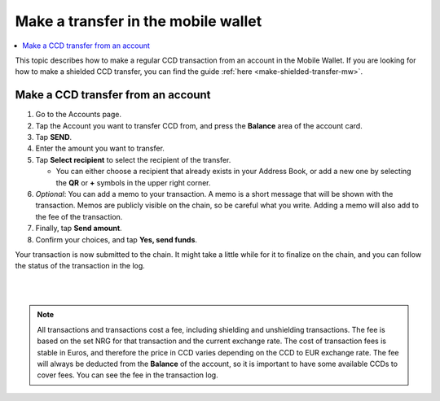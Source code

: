 .. _make-simple-transfer-mw:

====================================
Make a transfer in the mobile wallet
====================================

.. contents::
   :local:
   :backlinks: none

This topic describes how to make a regular CCD transaction from an account in the Mobile Wallet. If you are looking
for how to make a shielded CCD transfer, you can find the guide :ref:`here <make-shielded-transfer-mw>`.

Make a CCD transfer from an account
===================================

#. Go to the Accounts page.

#. Tap the Account you want to transfer CCD from, and press the **Balance** area of the account card.

#. Tap **SEND**.

#. Enter the amount you want to transfer.

#. Tap **Select recipient** to select the recipient of the transfer.

   - You can either choose a recipient that already exists in your Address Book, or add a new one by selecting the **QR** or **+** symbols in the upper right corner.

#. *Optional*: You can add a memo to your transaction. A memo is a short message that will be shown with the transaction. Memos are publicly visible on the chain, so be careful what you write. Adding a memo will also add to the fee of the transaction.

#. Finally, tap **Send amount**.

#. Confirm your choices, and tap **Yes, send funds**.

Your transaction is now submitted to the chain. It might take a little while for it to finalize on the chain, and you can follow the status of the transaction in the log.

|

.. image:: ../images/mobile-wallet/MW66.png
      :width: 25%
.. image:: ../images/mobile-wallet/MW67.png
      :width: 25%
.. image:: ../images/mobile-wallet/MW68.png
      :width: 25%

|

.. Note::
   All transactions and transactions cost a fee, including shielding and unshielding transactions. The fee is based on the set NRG for that transaction and the current exchange rate.
   The cost of transaction fees is stable in Euros, and therefore the price in CCD varies depending on the CCD to EUR exchange rate. The fee will always be deducted from the **Balance** of the account, so it is important to have some available CCDs to cover fees.
   You can see the fee in the transaction log.
